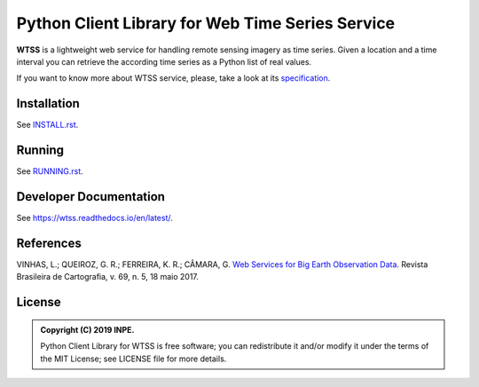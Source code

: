 ..
    This file is part of Python Client Library for WTSS.
    Copyright (C) 2019 INPE.

    Python Client Library for WTSS is free software; you can redistribute it and/or modify it
    under the terms of the MIT License; see LICENSE file for more details.


=================================================
Python Client Library for Web Time Series Service
=================================================

.. image:: https://img.shields.io/badge/license-MIT-green
        :target: https://github.com//brazil-data-cube/wtss.py/blob/master/LICENSE
        :alt: Software License

.. image:: https://travis-ci.org/brazil-data-cube/wtss.py.svg?branch=master
        :target: https://travis-ci.org/brazil-data-cube/wtss.py
        :alt: Build Status

.. image:: https://coveralls.io/repos/github/brazil-data-cube/wtss.py/badge.svg?branch=master
        :target: https://coveralls.io/github/brazil-data-cube/wtss.py?branch=master
        :alt: Code Coverage Test

.. image:: https://readthedocs.org/projects/wtss/badge/?version=latest
        :target: https://wtss.readthedocs.io/en/latest/?badge=latest
        :alt: Documentation Status

.. image:: https://img.shields.io/badge/lifecycle-experimental-orange.svg
        :target: https://www.tidyverse.org/lifecycle/#experimental
        :alt: Software Life Cycle


**WTSS** is a lightweight web service for handling remote sensing imagery as time series. Given a location and a time interval you can retrieve the according time series as a Python list of real values.


If you want to know more about WTSS service, please, take a look at its `specification <https://github.com/brazil-data-cube/wtss-spec>`_.


Installation
============

See `INSTALL.rst <./INSTALL.rst>`_.


Running
=======

See `RUNNING.rst <./RUNNING.rst>`_.


Developer Documentation
=======================

See https://wtss.readthedocs.io/en/latest/.


References
==========

VINHAS, L.; QUEIROZ, G. R.; FERREIRA, K. R.; CÂMARA, G. `Web Services for Big Earth Observation Data <http://www.seer.ufu.br/index.php/revistabrasileiracartografia/article/view/44004>`_. Revista Brasileira de Cartografia, v. 69, n. 5, 18 maio 2017.


License
=======

.. admonition::
    Copyright (C) 2019 INPE.

    Python Client Library for WTSS is free software; you can redistribute it and/or modify it
    under the terms of the MIT License; see LICENSE file for more details.